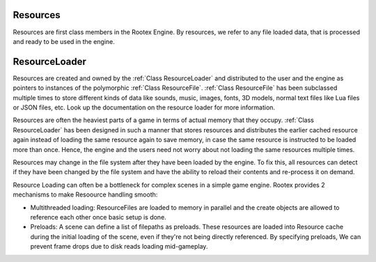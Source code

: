 Resources
=========

Resources are first class members in the Rootex Engine. By resources, we refer to any file loaded data, that is processed and ready to be used in the engine.

ResourceLoader
==============

Resources are created and owned by the :ref:`Class ResourceLoader` and distributed to the user and the engine as pointers to instances of the polymorphic :ref:`Class ResourceFile`. :ref:`Class ResourceFile` has been subclassed multiple times to store different kinds of data like sounds, music, images, fonts, 3D models, normal text files like Lua files or JSON files, etc. Look up the documentation on the resource loader for more information.

Resources are often the heaviest parts of a game in terms of actual memory that they occupy. :ref:`Class ResourceLoader` has been designed in such a manner that stores resources and distributes the earlier cached resource again instead of loading the same resource again to save memory, in case the same resource is instructed to be loaded more than once. Hence, the engine and the users need not worry about not loading the same resources multiple times. 

Resources may change in the file system after they have been loaded by the engine. To fix this, all resources can detect if they have been changed by the file system and have the ability to reload their contents and re-process it on demand.

Resource Loading can often be a bottleneck for complex scenes in a simple game engine. Rootex provides 2 mechanisms to make Resoource handling smooth:

* Multithreaded loading: ResourceFiles are loaded to memory in parallel and the create objects are allowed to reference each other once basic setup is done.
* Preloads: A scene can define a list of filepaths as preloads. These resources are loaded into Resource cache during the initial loading of the scene, even if they're not being directly referenced. By specifying preloads, We can prevent frame drops due to disk reads loading mid-gameplay.
